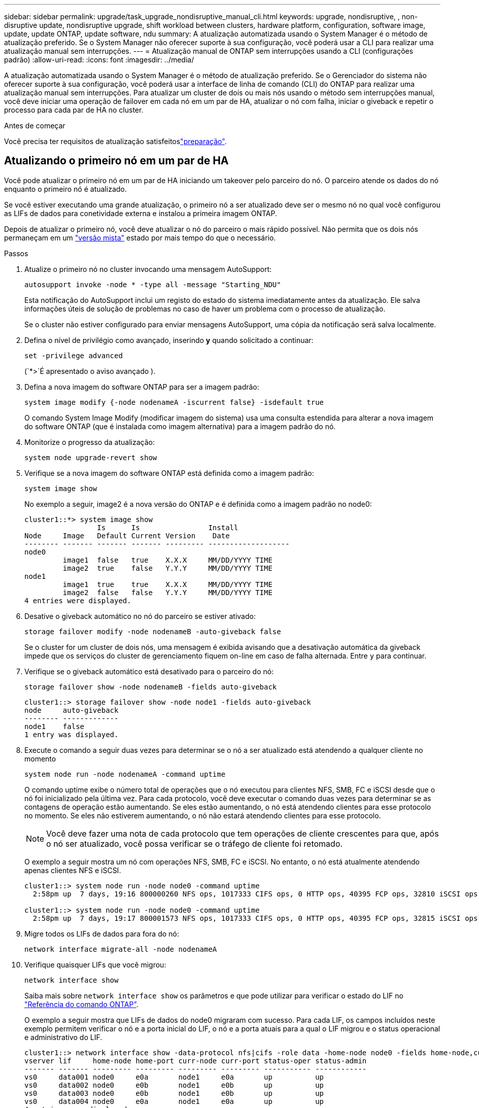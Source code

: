 ---
sidebar: sidebar 
permalink: upgrade/task_upgrade_nondisruptive_manual_cli.html 
keywords: upgrade, nondisruptive, , non-disruptive update, nondisruptive upgrade, shift workload between clusters, hardware platform, configuration, software image, update, update ONTAP, update software, ndu 
summary: A atualização automatizada usando o System Manager é o método de atualização preferido. Se o System Manager não oferecer suporte à sua configuração, você poderá usar a CLI para realizar uma atualização manual sem interrupções. 
---
= Atualização manual de ONTAP sem interrupções usando a CLI (configurações padrão)
:allow-uri-read: 
:icons: font
:imagesdir: ../media/


[role="lead"]
A atualização automatizada usando o System Manager é o método de atualização preferido. Se o Gerenciador do sistema não oferecer suporte à sua configuração, você poderá usar a interface de linha de comando (CLI) do ONTAP para realizar uma atualização manual sem interrupções. Para atualizar um cluster de dois ou mais nós usando o método sem interrupções manual, você deve iniciar uma operação de failover em cada nó em um par de HA, atualizar o nó com falha, iniciar o giveback e repetir o processo para cada par de HA no cluster.

.Antes de começar
Você precisa ter requisitos de atualização satisfeitoslink:prepare.html["preparação"].



== Atualizando o primeiro nó em um par de HA

Você pode atualizar o primeiro nó em um par de HA iniciando um takeover pelo parceiro do nó. O parceiro atende os dados do nó enquanto o primeiro nó é atualizado.

Se você estiver executando uma grande atualização, o primeiro nó a ser atualizado deve ser o mesmo nó no qual você configurou as LIFs de dados para conetividade externa e instalou a primeira imagem ONTAP.

Depois de atualizar o primeiro nó, você deve atualizar o nó do parceiro o mais rápido possível. Não permita que os dois nós permaneçam em um link:concept_mixed_version_requirements.html["versão mista"] estado por mais tempo do que o necessário.

.Passos
. Atualize o primeiro nó no cluster invocando uma mensagem AutoSupport:
+
[source, cli]
----
autosupport invoke -node * -type all -message "Starting_NDU"
----
+
Esta notificação do AutoSupport inclui um registo do estado do sistema imediatamente antes da atualização. Ele salva informações úteis de solução de problemas no caso de haver um problema com o processo de atualização.

+
Se o cluster não estiver configurado para enviar mensagens AutoSupport, uma cópia da notificação será salva localmente.

. Defina o nível de privilégio como avançado, inserindo *y* quando solicitado a continuar:
+
[source, cli]
----
set -privilege advanced
----
+
(`*>`É apresentado o aviso avançado ).

. Defina a nova imagem do software ONTAP para ser a imagem padrão:
+
[source, cli]
----
system image modify {-node nodenameA -iscurrent false} -isdefault true
----
+
O comando System Image Modify (modificar imagem do sistema) usa uma consulta estendida para alterar a nova imagem do software ONTAP (que é instalada como imagem alternativa) para a imagem padrão do nó.

. Monitorize o progresso da atualização:
+
[source, cli]
----
system node upgrade-revert show
----
. Verifique se a nova imagem do software ONTAP está definida como a imagem padrão:
+
[source, cli]
----
system image show
----
+
No exemplo a seguir, image2 é a nova versão do ONTAP e é definida como a imagem padrão no node0:

+
[listing]
----
cluster1::*> system image show
                 Is      Is                Install
Node     Image   Default Current Version    Date
-------- ------- ------- ------- --------- -------------------
node0
         image1  false   true    X.X.X     MM/DD/YYYY TIME
         image2  true    false   Y.Y.Y     MM/DD/YYYY TIME
node1
         image1  true    true    X.X.X     MM/DD/YYYY TIME
         image2  false   false   Y.Y.Y     MM/DD/YYYY TIME
4 entries were displayed.
----
. Desative o giveback automático no nó do parceiro se estiver ativado:
+
[source, cli]
----
storage failover modify -node nodenameB -auto-giveback false
----
+
Se o cluster for um cluster de dois nós, uma mensagem é exibida avisando que a desativação automática da giveback impede que os serviços do cluster de gerenciamento fiquem on-line em caso de falha alternada. Entre `y` para continuar.

. Verifique se o giveback automático está desativado para o parceiro do nó:
+
[source, cli]
----
storage failover show -node nodenameB -fields auto-giveback
----
+
[listing]
----
cluster1::> storage failover show -node node1 -fields auto-giveback
node     auto-giveback
-------- -------------
node1    false
1 entry was displayed.
----
. Execute o comando a seguir duas vezes para determinar se o nó a ser atualizado está atendendo a qualquer cliente no momento
+
[source, cli]
----
system node run -node nodenameA -command uptime
----
+
O comando uptime exibe o número total de operações que o nó executou para clientes NFS, SMB, FC e iSCSI desde que o nó foi inicializado pela última vez. Para cada protocolo, você deve executar o comando duas vezes para determinar se as contagens de operação estão aumentando. Se eles estão aumentando, o nó está atendendo clientes para esse protocolo no momento. Se eles não estiverem aumentando, o nó não estará atendendo clientes para esse protocolo.

+

NOTE: Você deve fazer uma nota de cada protocolo que tem operações de cliente crescentes para que, após o nó ser atualizado, você possa verificar se o tráfego de cliente foi retomado.

+
O exemplo a seguir mostra um nó com operações NFS, SMB, FC e iSCSI. No entanto, o nó está atualmente atendendo apenas clientes NFS e iSCSI.

+
[listing]
----
cluster1::> system node run -node node0 -command uptime
  2:58pm up  7 days, 19:16 800000260 NFS ops, 1017333 CIFS ops, 0 HTTP ops, 40395 FCP ops, 32810 iSCSI ops

cluster1::> system node run -node node0 -command uptime
  2:58pm up  7 days, 19:17 800001573 NFS ops, 1017333 CIFS ops, 0 HTTP ops, 40395 FCP ops, 32815 iSCSI ops
----
. Migre todos os LIFs de dados para fora do nó:
+
[source, cli]
----
network interface migrate-all -node nodenameA
----
. Verifique quaisquer LIFs que você migrou:
+
[source, cli]
----
network interface show
----
+
Saiba mais sobre `network interface show` os parâmetros e que pode utilizar para verificar o estado do LIF no link:https://docs.netapp.com/us-en/ontap-cli/network-interface-show.html["Referência do comando ONTAP"^].

+
O exemplo a seguir mostra que LIFs de dados do node0 migraram com sucesso. Para cada LIF, os campos incluídos neste exemplo permitem verificar o nó e a porta inicial do LIF, o nó e a porta atuais para a qual o LIF migrou e o status operacional e administrativo do LIF.

+
[listing]
----
cluster1::> network interface show -data-protocol nfs|cifs -role data -home-node node0 -fields home-node,curr-node,curr-port,home-port,status-admin,status-oper
vserver lif     home-node home-port curr-node curr-port status-oper status-admin
------- ------- --------- --------- --------- --------- ----------- ------------
vs0     data001 node0     e0a       node1     e0a       up          up
vs0     data002 node0     e0b       node1     e0b       up          up
vs0     data003 node0     e0b       node1     e0b       up          up
vs0     data004 node0     e0a       node1     e0a       up          up
4 entries were displayed.
----
. Iniciar uma aquisição:
+
[source, cli]
----
storage failover takeover -ofnode nodenameA
----
+
Não especifique o parâmetro -option immediate, porque um controle normal é necessário para o nó que está sendo levado para inicializar na nova imagem de software. Se você não migrar manualmente as LIFs para longe do nó, elas migrarão automaticamente para o parceiro de HA do nó para garantir que não haja interrupções no serviço.

+
O primeiro nó inicializa até o estado de espera para giveback.

+

NOTE: Se o AutoSupport estiver habilitado, uma mensagem AutoSupport será enviada indicando que o nó está fora do quórum do cluster. Pode ignorar esta notificação e prosseguir com a atualização.

. Verifique se a aquisição foi bem-sucedida:
+
[source, cli]
----
storage failover show
----
+
Você pode ver mensagens de erro indicando incompatibilidade de versão e problemas de formato da caixa postal. Esse é um comportamento esperado e representa um estado temporário em uma grande atualização sem interrupções e não é prejudicial.

+
O exemplo a seguir mostra que a aquisição foi bem-sucedida. O nó node0 está em espera para o estado de giveback, e seu parceiro está no estado de aquisição.

+
[listing]
----
cluster1::> storage failover show
                              Takeover
Node           Partner        Possible State Description
-------------- -------------- -------- -------------------------------------
node0          node1          -        Waiting for giveback (HA mailboxes)
node1          node0          false    In takeover
2 entries were displayed.
----
. Aguarde pelo menos oito minutos para que as seguintes condições entrem em vigor:
+
** O multipathing do cliente (se implantado) está estabilizado.
** Os clientes são recuperados da pausa em uma operação de e/S que ocorre durante a aquisição.
+
O tempo de recuperação é específico do cliente e pode demorar mais de oito minutos, dependendo das caraterísticas dos aplicativos cliente.



. Retorne os agregados ao primeiro nó:
+
[source, cli]
----
storage failover giveback -ofnode nodenameA
----
+
O giveback primeiro retorna o agregado raiz para o nó do parceiro e, depois que esse nó terminar a inicialização, retorna os agregados não-raiz e quaisquer LIFs que foram definidos para reverter automaticamente. O nó recém-inicializado começa a servir dados para clientes de cada agregado assim que o agregado é retornado.

. Verifique se todos os agregados foram devolvidos:
+
[source, cli]
----
storage failover show-giveback
----
+
Se o campo Status do Giveback indicar que não há agregados para devolver, todos os agregados foram retornados. Se o giveback for vetado, o comando exibirá o progresso da giveback e qual subsistema vetou a giveback.

. Se algum agregado não tiver sido retornado, execute as seguintes etapas:
+
.. Revise a solução alternativa de veto para determinar se você deseja abordar a condição "para" ou substituir o veto.
.. Se necessário, aborde a condição "para" descrita na mensagem de erro, garantindo que todas as operações identificadas sejam terminadas graciosamente.
.. Execute novamente o comando Storage failover giveback.
+
Se você decidiu substituir a condição "para", defina o parâmetro -override-vetos como true.



. Aguarde pelo menos oito minutos para que as seguintes condições entrem em vigor:
+
** O multipathing do cliente (se implantado) está estabilizado.
** Os clientes são recuperados da pausa em uma operação de e/S que ocorre durante a giveback.
+
O tempo de recuperação é específico do cliente e pode demorar mais de oito minutos, dependendo das caraterísticas dos aplicativos cliente.



. Verifique se a atualização foi concluída com sucesso para o nó:
+
.. Vá para o nível de privilégio avançado :
+
[source, cli]
----
set -privilege advanced
----
.. Verifique se o status da atualização está concluído para o nó:
+
[source, cli]
----
system node upgrade-revert show -node nodenameA
----
+
O status deve ser listado como completo.

+
Se o estado não estiver completo, contactar a assistência técnica.

.. Voltar ao nível de privilégio de administrador:
+
[source, cli]
----
set -privilege admin
----


. Verifique se as portas do nó estão ativas:
+
[source, cli]
----
network port show -node nodenameA
----
+
Você deve executar este comando em um nó que é atualizado para a versão superior do ONTAP 9.

+
O exemplo a seguir mostra que todas as portas do nó estão ativas:

+
[listing]
----
cluster1::> network port show -node node0
                                                             Speed (Mbps)
Node   Port      IPspace      Broadcast Domain Link   MTU    Admin/Oper
------ --------- ------------ ---------------- ----- ------- ------------
node0
       e0M       Default      -                up       1500  auto/100
       e0a       Default      -                up       1500  auto/1000
       e0b       Default      -                up       1500  auto/1000
       e1a       Cluster      Cluster          up       9000  auto/10000
       e1b       Cluster      Cluster          up       9000  auto/10000
5 entries were displayed.
----
. Reverter os LIFs de volta para o nó:
+
[source, cli]
----
network interface revert *
----
+
Este comando retorna os LIFs que foram migrados para longe do nó.

+
[listing]
----
cluster1::> network interface revert *
8 entries were acted on.
----
. Verifique se as LIFs de dados do nó reverteram com êxito de volta para o nó e se eles estão ativos:
+
[source, cli]
----
network interface show
----
+
O exemplo a seguir mostra que todas as LIFs de dados hospedadas pelo nó foram revertidas com êxito de volta para o nó e que seu status operacional está ativo:

+
[listing]
----
cluster1::> network interface show
            Logical    Status     Network            Current       Current Is
Vserver     Interface  Admin/Oper Address/Mask       Node          Port    Home
----------- ---------- ---------- ------------------ ------------- ------- ----
vs0
            data001      up/up    192.0.2.120/24     node0         e0a     true
            data002      up/up    192.0.2.121/24     node0         e0b     true
            data003      up/up    192.0.2.122/24     node0         e0b     true
            data004      up/up    192.0.2.123/24     node0         e0a     true
4 entries were displayed.
----
. Se você determinou anteriormente que esse nó serve clientes, verifique se o nó está fornecendo serviço para cada protocolo que ele estava fornecendo anteriormente:
+
[source, cli]
----
system node run -node nodenameA -command uptime
----
+
As contagens de operação repostas para zero durante a atualização.

+
O exemplo a seguir mostra que o nó atualizado foi retomado servindo seus clientes NFS e iSCSI:

+
[listing]
----
cluster1::> system node run -node node0 -command uptime
  3:15pm up  0 days, 0:16 129 NFS ops, 0 CIFS ops, 0 HTTP ops, 0 FCP ops, 2 iSCSI ops
----
. Reative o giveback automático no nó do parceiro se ele tiver sido desativado anteriormente:
+
[source, cli]
----
storage failover modify -node nodenameB -auto-giveback true
----


Você deve continuar a atualizar o parceiro de HA do nó o mais rápido possível. Se você precisar suspender o processo de atualização por qualquer motivo, ambos os nós do par de HA deverão estar executando a mesma versão do ONTAP.



== Atualizando o nó de parceiro em um par de HA

Depois de atualizar o primeiro nó em um par de HA, você atualiza o parceiro iniciando um takeover nele. O primeiro nó serve os dados do parceiro enquanto o nó do parceiro é atualizado.

. Defina o nível de privilégio como avançado, inserindo *y* quando solicitado a continuar:
+
[source, cli]
----
set -privilege advanced
----
+
(`*>`É apresentado o aviso avançado ).

. Defina a nova imagem do software ONTAP para ser a imagem padrão:
+
[source, cli]
----
system image modify {-node nodenameB -iscurrent false} -isdefault true
----
+
O comando System Image Modify usa uma consulta estendida para alterar a nova imagem do software ONTAP (que é instalada como a imagem alternativa) para ser a imagem padrão do nó.

. Monitorize o progresso da atualização:
+
[source, cli]
----
system node upgrade-revert show
----
. Verifique se a nova imagem do software ONTAP está definida como a imagem padrão:
+
[source, cli]
----
system image show
----
+
No exemplo a seguir `image2`, está a nova versão do ONTAP e é definida como a imagem padrão no nó:

+
[listing]
----
cluster1::*> system image show
                 Is      Is                Install
Node     Image   Default Current Version    Date
-------- ------- ------- ------- --------- -------------------
node0
         image1  false   false   X.X.X     MM/DD/YYYY TIME
         image2  true    true    Y.Y.Y     MM/DD/YYYY TIME
node1
         image1  false   true    X.X.X     MM/DD/YYYY TIME
         image2  true    false   Y.Y.Y     MM/DD/YYYY TIME
4 entries were displayed.
----
. Desative o giveback automático no nó do parceiro se estiver ativado:
+
[source, cli]
----
storage failover modify -node nodenameA -auto-giveback false
----
+
Se o cluster for um cluster de dois nós, uma mensagem é exibida avisando que a desativação automática da giveback impede que os serviços do cluster de gerenciamento fiquem on-line em caso de falha alternada. Entre `y` para continuar.

. Verifique se o giveback automático está desativado para o nó do parceiro:
+
[source, cli]
----
storage failover show -node nodenameA -fields auto-giveback
----
+
[listing]
----
cluster1::> storage failover show -node node0 -fields auto-giveback
node     auto-giveback
-------- -------------
node0    false
1 entry was displayed.
----
. Execute o seguinte comando duas vezes para determinar se o nó a ser atualizado está atendendo a qualquer cliente no momento:
+
[source, cli]
----
system node run -node nodenameB -command uptime
----
+
O comando uptime exibe o número total de operações que o nó executou para clientes NFS, SMB, FC e iSCSI desde que o nó foi inicializado pela última vez. Para cada protocolo, você deve executar o comando duas vezes para determinar se as contagens de operação estão aumentando. Se eles estão aumentando, o nó está atendendo clientes para esse protocolo no momento. Se eles não estiverem aumentando, o nó não estará atendendo clientes para esse protocolo.

+

NOTE: Você deve fazer uma nota de cada protocolo que tem operações de cliente crescentes para que, após o nó ser atualizado, você possa verificar se o tráfego de cliente foi retomado.

+
O exemplo a seguir mostra um nó com operações NFS, SMB, FC e iSCSI. No entanto, o nó está atualmente atendendo apenas clientes NFS e iSCSI.

+
[listing]
----
cluster1::> system node run -node node1 -command uptime
  2:58pm up  7 days, 19:16 800000260 NFS ops, 1017333 CIFS ops, 0 HTTP ops, 40395 FCP ops, 32810 iSCSI ops

cluster1::> system node run -node node1 -command uptime
  2:58pm up  7 days, 19:17 800001573 NFS ops, 1017333 CIFS ops, 0 HTTP ops, 40395 FCP ops, 32815 iSCSI ops
----
. Migre todos os LIFs de dados para fora do nó:
+
[source, cli]
----
network interface migrate-all -node nodenameB
----
. Verifique o status de quaisquer LIFs que você migrou:
+
[source, cli]
----
network interface show
----
+
Saiba mais sobre `network interface show` os parâmetros e que pode utilizar para verificar o estado do LIF no link:https://docs.netapp.com/us-en/ontap-cli/network-interface-show.html["Referência do comando ONTAP"^].

+
O exemplo a seguir mostra que LIFs de dados do node1 migraram com sucesso. Para cada LIF, os campos incluídos neste exemplo permitem verificar o nó e a porta inicial do LIF, o nó e a porta atuais para a qual o LIF migrou e o status operacional e administrativo do LIF.

+
[listing]
----
cluster1::> network interface show -data-protocol nfs|cifs -role data -home-node node1 -fields home-node,curr-node,curr-port,home-port,status-admin,status-oper
vserver lif     home-node home-port curr-node curr-port status-oper status-admin
------- ------- --------- --------- --------- --------- ----------- ------------
vs0     data001 node1     e0a       node0     e0a       up          up
vs0     data002 node1     e0b       node0     e0b       up          up
vs0     data003 node1     e0b       node0     e0b       up          up
vs0     data004 node1     e0a       node0     e0a       up          up
4 entries were displayed.
----
. Iniciar uma aquisição:
+
[source, cli]
----
storage failover takeover -ofnode nodenameB -option allow-version-mismatch
----
+
Não especifique o parâmetro -option immediate, porque um controle normal é necessário para o nó que está sendo levado para inicializar na nova imagem de software. Se você não tiver migrado manualmente os LIFs para fora do nó, eles migrarão automaticamente para o parceiro de HA do nó para que não haja interrupções no serviço.

+
É apresentado um aviso. Tem de introduzir `y` para continuar.

+
O nó que é tomado sobre arranca até o estado de espera para giveback.

+

NOTE: Se o AutoSupport estiver habilitado, uma mensagem AutoSupport será enviada indicando que o nó está fora do quórum do cluster. Pode ignorar esta notificação e prosseguir com a atualização.

. Verifique se a aquisição foi bem-sucedida:
+
[source, cli]
----
storage failover show
----
+
O exemplo a seguir mostra que a aquisição foi bem-sucedida. O nó node1 está em espera para o estado de giveback, e seu parceiro está no estado de aquisição.

+
[listing]
----
cluster1::> storage failover show
                              Takeover
Node           Partner        Possible State Description
-------------- -------------- -------- -------------------------------------
node0          node1          -        In takeover
node1          node0          false    Waiting for giveback (HA mailboxes)
2 entries were displayed.
----
. Aguarde pelo menos oito minutos para que as seguintes condições entrem em vigor
+
** O multipathing do cliente (se implantado) está estabilizado.
** Os clientes são recuperados da pausa na I/o que ocorre durante a aquisição.
+
O tempo de recuperação é específico do cliente e pode demorar mais de oito minutos, dependendo das caraterísticas dos aplicativos cliente.



. Retorno dos agregados para o nó de parceiro:
+
[source, cli]
----
storage failover giveback -ofnode nodenameB
----
+
A operação de giveback primeiro retorna o agregado raiz para o nó do parceiro e, depois que esse nó tiver terminado a inicialização, retorna os agregados não-raiz e quaisquer LIFs que foram definidos para reverter automaticamente. O nó recém-inicializado começa a servir dados para clientes de cada agregado assim que o agregado é retornado.

. Verifique se todos os agregados são devolvidos:
+
[source, cli]
----
storage failover show-giveback
----
+
Se o campo Status do Giveback indicar que não há agregados para devolver, todos os agregados serão retornados. Se o giveback for vetado, o comando exibirá o progresso da giveback e qual subsistema vetou a operação da giveback.

. Se algum agregado não for retornado, execute as seguintes etapas:
+
.. Revise a solução alternativa de veto para determinar se você deseja abordar a condição "para" ou substituir o veto.
.. Se necessário, aborde a condição "para" descrita na mensagem de erro, garantindo que todas as operações identificadas sejam terminadas graciosamente.
.. Execute novamente o comando Storage failover giveback.
+
Se você decidiu substituir a condição "para", defina o parâmetro -override-vetos como true.



. Aguarde pelo menos oito minutos para que as seguintes condições entrem em vigor:
+
** O multipathing do cliente (se implantado) está estabilizado.
** Os clientes são recuperados da pausa em uma operação de e/S que ocorre durante a giveback.
+
O tempo de recuperação é específico do cliente e pode demorar mais de oito minutos, dependendo das caraterísticas dos aplicativos cliente.



. Verifique se a atualização foi concluída com sucesso para o nó:
+
.. Vá para o nível de privilégio avançado :
+
[source, cli]
----
set -privilege advanced
----
.. Verifique se o status da atualização está concluído para o nó:
+
[source, cli]
----
system node upgrade-revert show -node nodenameB
----
+
O status deve ser listado como completo.

+
Se o status não estiver concluído, a partir do nó, execute o `system node upgrade-revert upgrade` comando. Se o comando não concluir a atualização, entre em Contato com o suporte técnico.

.. Voltar ao nível de privilégio de administrador:
+
[source, cli]
----
set -privilege admin
----


. Verifique se as portas do nó estão ativas:
+
[source, cli]
----
network port show -node nodenameB
----
+
Você deve executar este comando em um nó que foi atualizado para ONTAP 9.4.

+
O exemplo a seguir mostra que todas as portas de dados do nó estão ativas:

+
[listing]
----
cluster1::> network port show -node node1
                                                             Speed (Mbps)
Node   Port      IPspace      Broadcast Domain Link   MTU    Admin/Oper
------ --------- ------------ ---------------- ----- ------- ------------
node1
       e0M       Default      -                up       1500  auto/100
       e0a       Default      -                up       1500  auto/1000
       e0b       Default      -                up       1500  auto/1000
       e1a       Cluster      Cluster          up       9000  auto/10000
       e1b       Cluster      Cluster          up       9000  auto/10000
5 entries were displayed.
----
+
Saiba mais sobre `network port show` o link:https://docs.netapp.com/us-en/ontap-cli/network-port-show.html["Referência do comando ONTAP"^]na .

. Reverter os LIFs de volta para o nó:
+
[source, cli]
----
network interface revert *
----
+
Este comando retorna os LIFs que foram migrados para longe do nó.

+
[listing]
----
cluster1::> network interface revert *
8 entries were acted on.
----
. Verifique se as LIFs de dados do nó reverteram com êxito de volta para o nó e se eles estão ativos:
+
[source, cli]
----
network interface show
----
+
O exemplo a seguir mostra que todas as LIFs de dados hospedadas pelo nó são revertidas com êxito de volta para o nó e que seu status operacional está ativo:

+
[listing]
----
cluster1::> network interface show
            Logical    Status     Network            Current       Current Is
Vserver     Interface  Admin/Oper Address/Mask       Node          Port    Home
----------- ---------- ---------- ------------------ ------------- ------- ----
vs0
            data001      up/up    192.0.2.120/24     node1         e0a     true
            data002      up/up    192.0.2.121/24     node1         e0b     true
            data003      up/up    192.0.2.122/24     node1         e0b     true
            data004      up/up    192.0.2.123/24     node1         e0a     true
4 entries were displayed.
----
. Se você determinou anteriormente que esse nó serve clientes, verifique se o nó está fornecendo serviço para cada protocolo que ele estava fornecendo anteriormente:
+
[source, cli]
----
system node run -node nodenameB -command uptime
----
+
As contagens de operação repostas para zero durante a atualização.

+
O exemplo a seguir mostra que o nó atualizado foi retomado servindo seus clientes NFS e iSCSI:

+
[listing]
----
cluster1::> system node run -node node1 -command uptime
  3:15pm up  0 days, 0:16 129 NFS ops, 0 CIFS ops, 0 HTTP ops, 0 FCP ops, 2 iSCSI ops
----
. Se este foi o último nó no cluster a ser atualizado, acione uma notificação do AutoSupport:
+
[source, cli]
----
autosupport invoke -node * -type all -message "Finishing_NDU"
----
+
Esta notificação do AutoSupport inclui um registo do estado do sistema imediatamente antes da atualização. Ele salva informações úteis de solução de problemas no caso de haver um problema com o processo de atualização.

+
Se o cluster não estiver configurado para enviar mensagens AutoSupport, uma cópia da notificação será salva localmente.

. Confirme se o novo software ONTAP está em execução em ambos os nós do par de HA:
+
[source, cli]
----
set -privilege advanced
----
+
[source, cli]
----
system node image show
----
+
No exemplo a seguir, image2 é a versão atualizada do ONTAP e é a versão padrão em ambos os nós:

+
[listing]
----
cluster1::*> system node image show
                 Is      Is                Install
Node     Image   Default Current Version    Date
-------- ------- ------- ------- --------- -------------------
node0
         image1  false   false   X.X.X     MM/DD/YYYY TIME
         image2  true    true    Y.Y.Y     MM/DD/YYYY TIME
node1
         image1  false   false   X.X.X     MM/DD/YYYY TIME
         image2  true    true    Y.Y.Y     MM/DD/YYYY TIME
4 entries were displayed.
----
. Reative o giveback automático no nó do parceiro se ele tiver sido desativado anteriormente:
+
[source, cli]
----
storage failover modify -node nodenameA -auto-giveback true
----
. Verifique se o cluster está no quórum e se os serviços estão sendo executados usando os `cluster show` comandos e `cluster ring show` (nível avançado de privilégio).
+
Você deve executar esta etapa antes de atualizar quaisquer pares de HA adicionais.

+
Saiba mais sobre `cluster show` e `cluster ring show` no link:https://docs.netapp.com/us-en/ontap-cli/search.html?q=cluster+show["Referência do comando ONTAP"^].

. Voltar ao nível de privilégio de administrador:
+
[source, cli]
----
set -privilege admin
----
. Atualizar quaisquer pares de HA adicionais.


.Informações relacionadas
* link:https://docs.netapp.com/us-en/ontap-cli/system-node-autosupport-invoke.html["AutoSupport invoke"^]
* link:https://docs.netapp.com/us-en/ontap-cli/search.html?q=system+image["imagem do sistema"^]
* link:https://docs.netapp.com/us-en/ontap-cli/search.html?q=system+node["nó do sistema"^]
* link:https://docs.netapp.com/us-en/ontap-cli/search.html?q=storage+failover["failover de storage"^]
* link:https://docs.netapp.com/us-en/ontap-cli/search.html?q=network+interface["interface de rede"^]
* link:https://docs.netapp.com/us-en/ontap-cli/search.html?q=network+port+show["mostra da porta de rede"^]
* link:https://docs.netapp.com/us-en/ontap-cli/search.html?q=set["definir -privilégio avançado"^]

